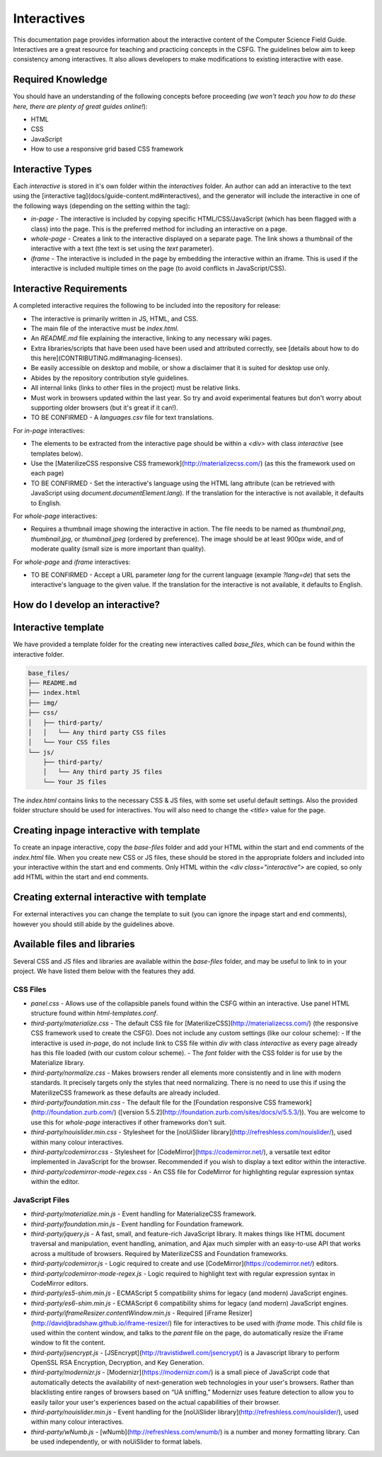 Interactives
##############################################################################

This documentation page provides information about the interactive content of the Computer Science Field Guide.
Interactives are a great resource for teaching and practicing concepts in the CSFG.
The guidelines below aim to keep consistency among interactives.
It also allows developers to make modifications to existing interactive with ease.

Required Knowledge
==============================================================================

You should have an understanding of the following concepts before proceeding (*we won't teach you how to do these here, there are plenty of great guides online!*):

- HTML
- CSS
- JavaScript
- How to use a responsive grid based CSS framework

Interactive Types
==============================================================================

Each *interactive* is stored in it's own folder within the `interactives` folder. An author can add an interactive to the text using the [interactive tag](docs/guide-content.md#interactives), and the generator will include the interactive in one of the following ways (depending on the setting within the tag):

- `in-page` - The interactive is included by copying specific HTML/CSS/JavaScript (which has been flagged with a class) into the page. This is the preferred method for including an interactive on a page.
- `whole-page` - Creates a link to the interactive displayed on a separate page. The link shows a thumbnail of the interactive with a text (the text is set using the `text` parameter).
- `iframe` - The interactive is included in the page by embedding the interactive within an iframe. This is used if the interactive is included multiple times on the page (to avoid conflicts in JavaScript/CSS).

Interactive Requirements
==============================================================================

A completed interactive requires the following to be included into the repository for release:

- The interactive is primarily written in JS, HTML, and CSS.
- The main file of the interactive must be `index.html`.
- An `README.md` file explaining the interactive, linking to any necessary wiki pages.
- Extra libraries/scripts that have been used have been used and attributed correctly, see [details about how to do this here](CONTRIBUTING.md#managing-licenses).
- Be easily accessible on desktop and mobile, or show a disclaimer that it is suited for desktop use only.
- Abides by the repository contribution style guidelines.
- All internal links (links to other files in the project) must be relative links.
- Must work in browsers updated within the last year. So try and avoid experimental features but don't worry about supporting older browsers (but it's great if it can!).
- TO BE CONFIRMED - A `languages.csv` file for text translations.

For `in-page` interactives:

- The elements to be extracted from the interactive page should be within a `<div>` with class `interactive` (see templates below).
- Use the [MaterilizeCSS responsive CSS framework](http://materializecss.com/) (as this the framework used on each page)
- TO BE CONFIRMED - Set the interactive's language using the HTML lang attribute (can be retrieved with JavaScript using `document.documentElement.lang`). If the translation for the interactive is not available, it defaults to English.

For `whole-page` interactives:

- Requires a thumbnail image showing the interactive in action. The file needs to be named as `thumbnail.png`, `thumbnail.jpg`, or `thumbnail.jpeg` (ordered by preference). The image should be at least 900px wide, and of moderate quality (small size is more important than quality).

For `whole-page` and `iframe` interactives:

- TO BE CONFIRMED - Accept a URL parameter `lang` for the current language (example `?lang=de`) that sets the interactive's language to the given value. If the translation for the interactive is not available, it defaults to English.

How do I develop an interactive?
==============================================================================

Interactive template
==============================================================================

We have provided a template folder for the creating new interactives called `base_files`, which can be found within the interactive folder.

.. code-block:: none

  base_files/
  ├── README.md
  ├── index.html
  ├── img/
  ├── css/
  │   ├── third-party/
  │   │   └── Any third party CSS files
  │   └── Your CSS files
  └── js/
      ├── third-party/
      │   └── Any third party JS files
      └── Your JS files


The `index.html` contains links to the necessary CSS & JS files, with some set useful default settings. Also the provided folder structure should be used for interactives. You will also need to change the `<title>` value for the page.

Creating inpage interactive with template
==============================================================================

To create an inpage interactive, copy the `base-files` folder and add your HTML within the start and end comments of the `index.html` file. When you create new CSS or JS files, these should be stored in the appropriate folders and included into your interactive within the start and end comments. Only HTML within the `<div class="interactive">` are copied, so only add HTML within the start and end comments.

Creating external interactive with template
==============================================================================

For external interactives you can change the template to suit (you can ignore the inpage start and end comments), however you should still abide by the guidelines above.

Available files and libraries
==============================================================================

Several CSS and JS files and libraries are available within the `base-files` folder, and may be useful to link to in your project. We have listed them below with the features they add.

CSS Files
------------------------------------------------------------------------------

- `panel.css` - Allows use of the collapsible panels found within the CSFG within an interactive. Use panel HTML structure found within `html-templates.conf`.
- `third-party/materialize.css` - The default CSS file for [MaterilizeCSS](http://materializecss.com/) (the responsive CSS framework used to create the CSFG). Does not include any custom settings (like our colour scheme):
  - If the interactive is used `in-page`, do not include link to CSS file within `div` with class `interactive` as every page already has this file loaded (with our custom colour scheme).
  - The `font` folder with the CSS folder is for use by the Materialize library.
- `third-party/normalize.css` - Makes browsers render all elements more consistently and in line with modern standards. It precisely targets only the styles that need normalizing. There is no need to use this if using the MaterilizeCSS framework as these defaults are already included.
- `third-party/foundation.min.css` - The default file for the [Foundation responsive CSS framework](http://foundation.zurb.com/) ([version 5.5.2](http://foundation.zurb.com/sites/docs/v/5.5.3/)). You are welcome to use this for `whole-page` interactives if other frameworks don't suit.
- `third-party/nouislider.min.css` - Stylesheet for the [noUiSlider library](http://refreshless.com/nouislider/), used within many colour interactives.
- `third-party/codemirror.css` - Stylesheet for [CodeMirror](https://codemirror.net/), a versatile text editor implemented in JavaScript for the browser. Recommended if you wish to display a text editor within the interactive.
- `third-party/codemirror-mode-regex.css` - An CSS file for CodeMirror for highlighting regular expression syntax within the editor.


JavaScript Files
------------------------------------------------------------------------------

- `third-party/materialize.min.js` - Event handling for MaterializeCSS framework.
- `third-party/foundation.min.js` - Event handling for Foundation framework.
- `third-party/jquery.js` - A fast, small, and feature-rich JavaScript library. It makes things like HTML document traversal and manipulation, event handling, animation, and Ajax much simpler with an easy-to-use API that works across a multitude of browsers. Required by MaterilizeCSS and Foundation frameworks.
- `third-party/codemirror.js` - Logic required to create and use [CodeMirror](https://codemirror.net/) editors.
- `third-party/codemirror-mode-regex.js` - Logic required to highlight text with regular expression syntax in CodeMirror editors.
- `third-party/es5-shim.min.js` - ECMAScript 5 compatibility shims for legacy (and modern) JavaScript engines.
- `third-party/es6-shim.min.js` - ECMAScript 6 compatibility shims for legacy (and modern) JavaScript engines.
- `third-party/iframeResizer.contentWindow.min.js` - Required [iFrame Resizer](http://davidjbradshaw.github.io/iframe-resizer/) file for interactives to be used with `iframe` mode. This *child* file is used within the content window, and talks to the *parent* file on the page, do automatically resize the iFrame window to fit the content.
- `third-party/jsencrypt.js` - [JSEncrypt](http://travistidwell.com/jsencrypt/) is a Javascript library to perform OpenSSL RSA Encryption, Decryption, and Key Generation.
- `third-party/modernizr.js` - [Modernizr](https://modernizr.com/) is a small piece of JavaScript code that automatically detects the availability of next-generation web technologies in your user's browsers. Rather than blacklisting entire ranges of browsers based on “UA sniffing,” Modernizr uses feature detection to allow you to easily tailor your user's experiences based on the actual capabilities of their browser.
- `third-party/nouislider.min.js` - Event handling for the [noUiSlider library](http://refreshless.com/nouislider/), used within many colour interactives.
- `third-party/wNumb.js` - [wNumb](http://refreshless.com/wnumb/) is a number and money formatting library. Can be used independently, or with noUiSlider to format labels.
